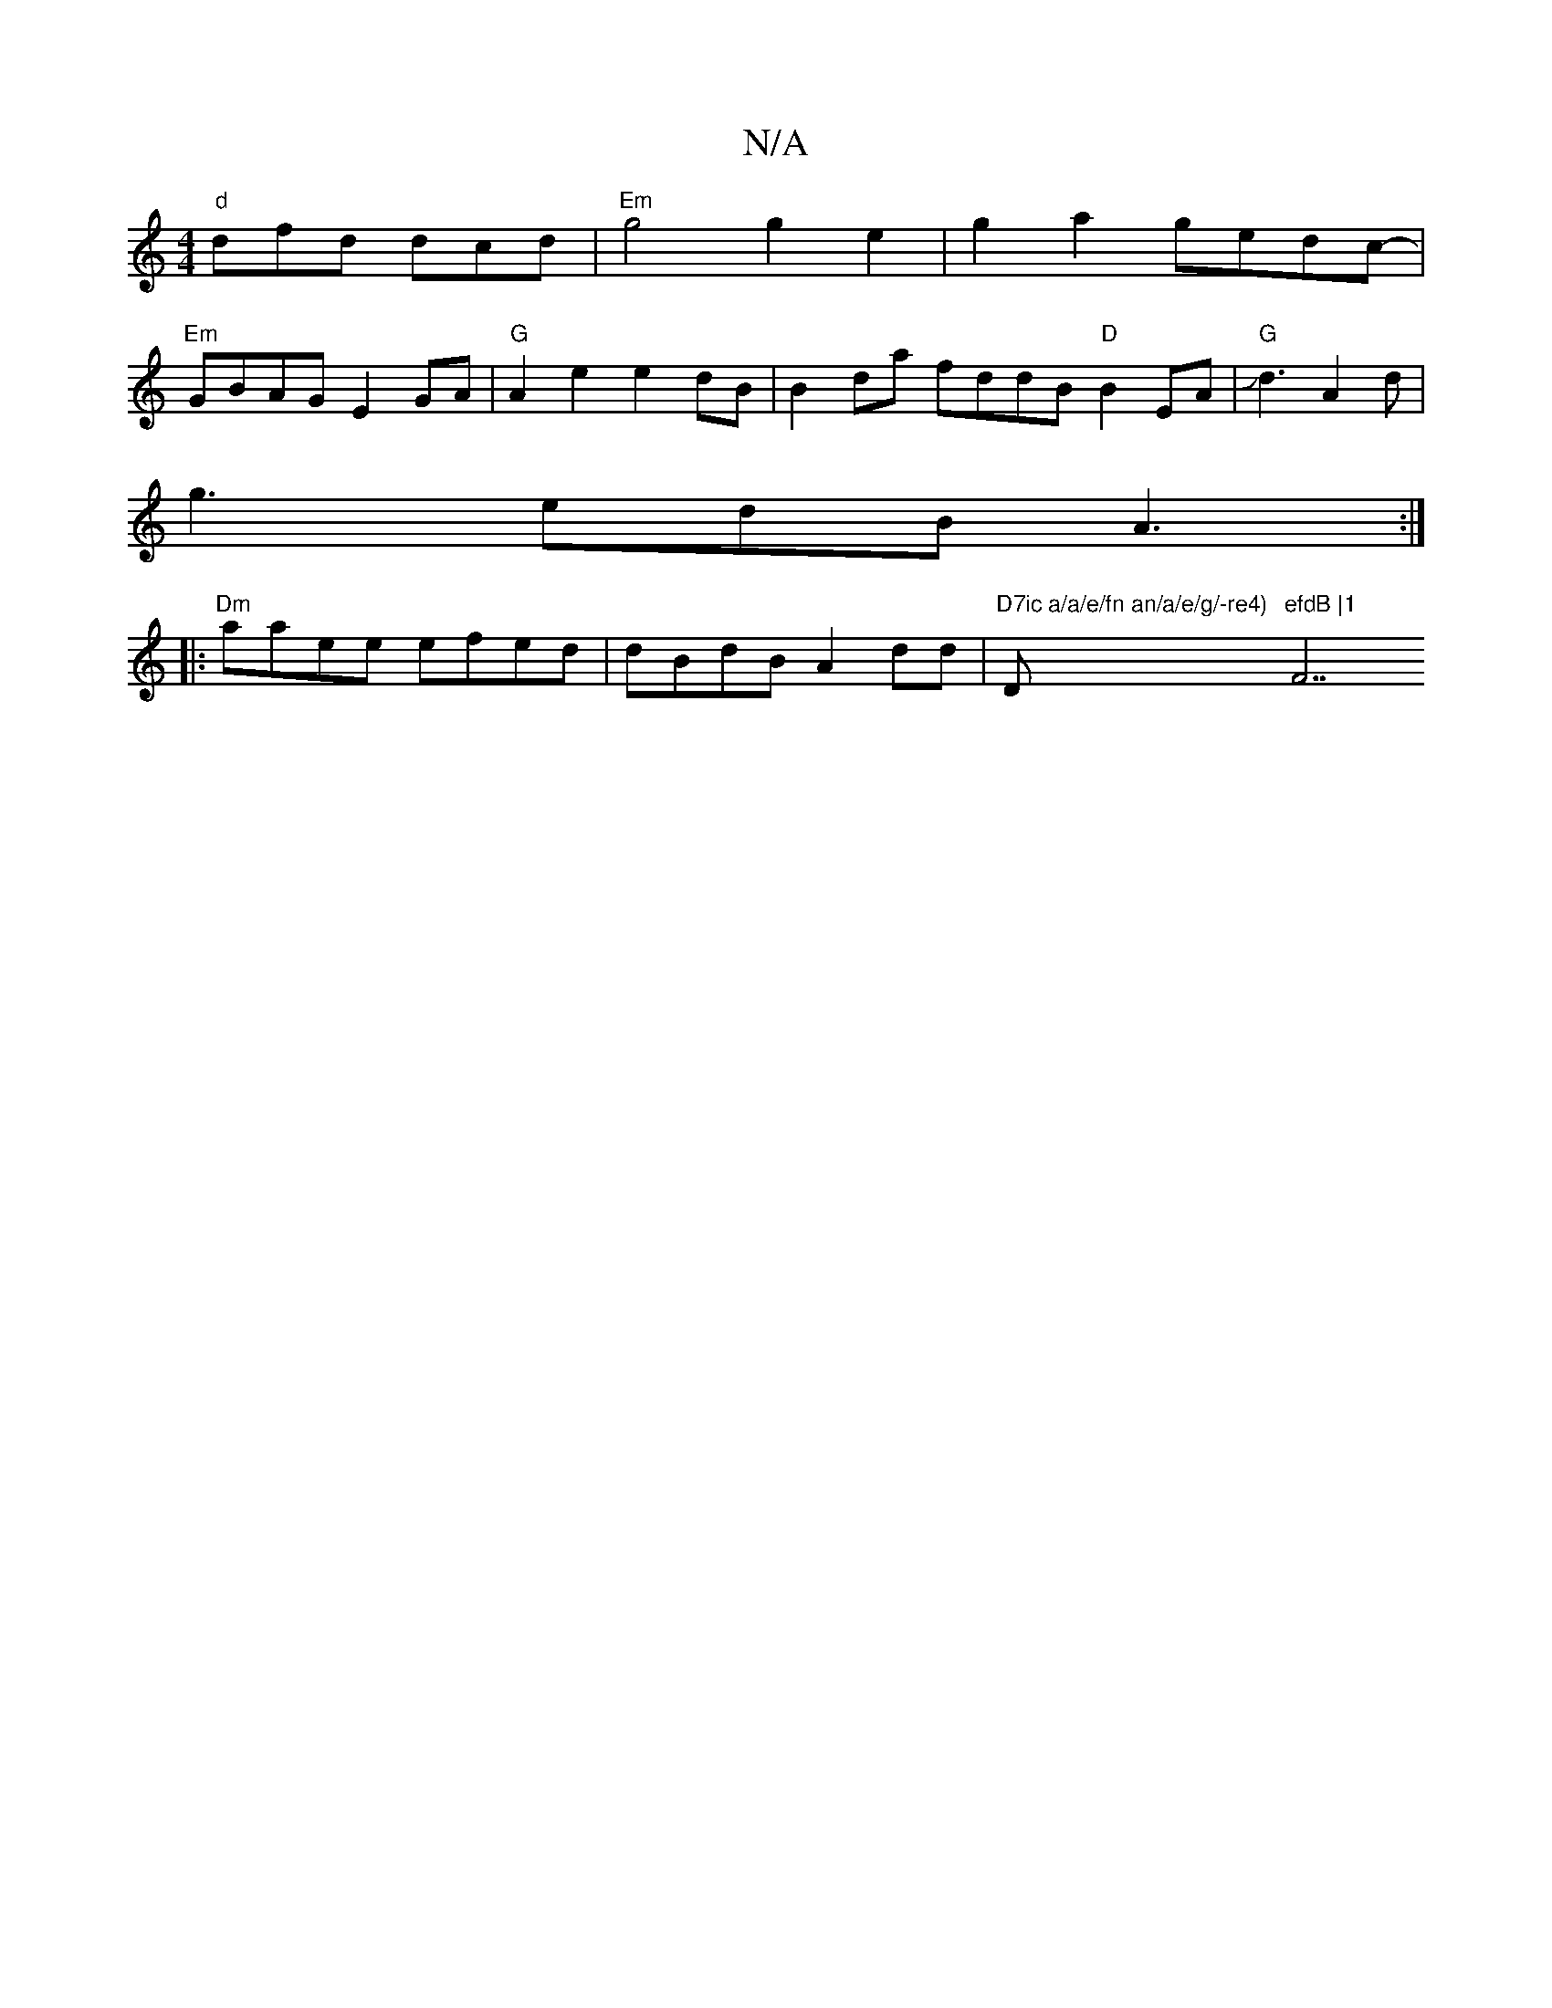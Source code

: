 X:1
T:N/A
M:4/4
R:N/A
K:Cmajor
"d"dfd dcd | "Em" g4 g2e2-|g2a2 gedc- |
"Em"GBAG E2GA | "G" A2e2 e2dB | B2da fddB "D"B2EA | "G"Jd3 A2d |
g3 edB A3 :|
|: "Dm"aaee efed | dBdB A2dd | "D7ic a/a/e/fn an/a/e/g/-re4) "D"efdB |1 "F7"d/c/2B